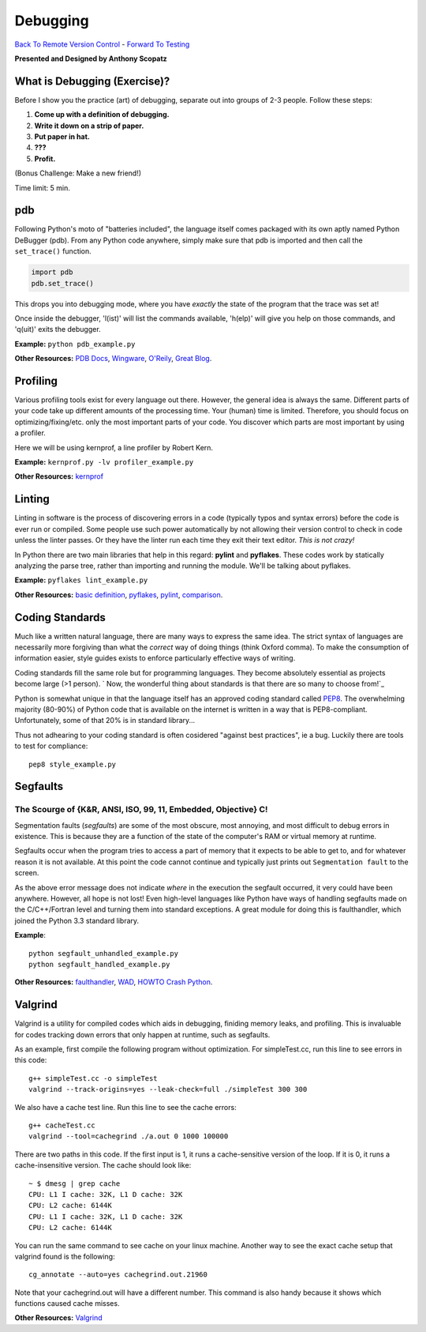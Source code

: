 
Debugging
____________________________________________


`Back To Remote Version Control  <http://github.com/thehackerwithin/UofCSCBC2012/tree/master/3b-VersionControlRemote/>`_ - 
`Forward To Testing <http://github.com/thehackerwithin/UofCSCBC2012/tree/master/5-Testing/>`_

**Presented and Designed by Anthony Scopatz** 

What is Debugging (Exercise)?
=============================
Before I show you the practice (art) of debugging, separate out into groups 
of 2-3 people.  Follow these steps:

1. **Come up with a definition of debugging.**
2. **Write it down on a strip of paper.**
3. **Put paper in hat.**
4. **???**
5. **Profit.**

(Bonus Challenge: Make a new friend!)  

Time limit: 5 min.

pdb
===
Following Python's moto of "batteries included", the language itself comes packaged 
with its own aptly named Python DeBugger (pdb).  From any Python code anywhere, 
simply make sure that pdb is imported and then call the ``set_trace()`` function.

.. code-block:: python

    import pdb
    pdb.set_trace()

This drops you into debugging mode, where you have *exactly* the state of the 
program that the trace was set at!

Once inside the debugger, 'l(ist)' will list the commands available, 
'h(elp)' will give you help on those commands, and 'q(uit)' exits the debugger.

**Example:** ``python pdb_example.py``

**Other Resources:**  `PDB Docs`_, `Wingware`_, `O'Reily`_, `Great Blog`_.

.. _PDB Docs: http://docs.python.org/library/pdb.html
.. _Wingware: http://wingware.com/doc/debug/advanced
.. _O'Reily: http://onlamp.com/pub/a/python/2005/09/01/debugger.html
.. _Great Blog: http://pythonconquerstheuniverse.wordpress.com/category/the-python-debugger/


Profiling
=========
Various profiling tools exist for every language out there.  However, the general 
idea is always the same.  Different parts of your code take up different amounts 
of the processing time.  Your (human) time is limited.  Therefore, you should 
focus on optimizing/fixing/etc. only the most important parts of your code.  
You discover which parts are most important by using a profiler.

Here we will be using kernprof, a line profiler by Robert Kern.

**Example:** ``kernprof.py -lv profiler_example.py``

**Other Resources:**  `kernprof`_

.. _kernprof: http://packages.python.org/line_profiler/


Linting
=======
Linting in software is the process of discovering errors in a code (typically 
typos and syntax errors) before the code is ever run or compiled.  Some people 
use such power automatically by not allowing their version control to check in 
code unless the linter passes.  Or they have the linter run each time they exit 
their text editor.  *This is not crazy!*

In Python there are two main libraries that help in this regard: **pylint** and 
**pyflakes**.  These codes work by statically analyzing the parse tree, rather 
than importing and running the module.  We'll be talking about pyflakes.  

**Example:** ``pyflakes lint_example.py``

**Other Resources:** `basic definition`_, `pyflakes`_, `pylint`_, `comparison`_.

.. _basic definition: http://en.wikipedia.org/wiki/Lint_(software)
.. _pyflakes: http://pypi.python.org/pypi/pyflakes/
.. _pylint: http://www.logilab.org/857
.. _comparison: http://www.doughellmann.com/articles/pythonmagazine/completely-different/2008-03-linters/

Coding Standards
================
Much like a written natural language, there are many ways to express the same idea.
The strict syntax of languages are necessarily more forgiving than what the 
*correct* way of doing things (think Oxford comma).  To make the consumption of information
easier, style guides exists to enforce particularly effective ways of writing.

Coding standards fill the same role but for programming languages.  They become absolutely 
essential as projects become large (>1 person). 
` Now, the wonderful thing about standards is that there are so many to choose from!`_

Python is somewhat unique in that the language itself has an approved coding standard
called `PEP8`_.  The overwhelming majority (80-90%) of Python code that is available
on the internet is written in a way that is PEP8-compliant.  Unfortunately, some of that
20% is in standard library...

Thus not adhearing to your coding standard is often cosidered "against best practices", 
ie a bug.  Luckily there are tools to test for compliance::

    pep8 style_example.py

.. _Now, the wonderful thing about standards is that there are so many to choose from!: http://xkcd.com/927/
.. _PEP8: http://www.python.org/dev/peps/pep-0008/


Segfaults 
==========================================================================
The Scourge of {K&R, ANSI, ISO, 99, 11, Embedded, Objective} C!
**************************************************************************
Segmentation faults (*segfaults*) are some of the most obscure, most annoying, 
and most difficult to debug errors in existence.  This is because they are a 
function of the state of the computer's RAM or virtual memory at runtime.

Segfaults occur when the program tries to access a part of memory that it expects 
to be able to get to, and for whatever reason it is not available.  At this point 
the code cannot continue and typically just prints out ``Segmentation fault`` to the screen.

As the above error message does not indicate *where* in the execution the segfault occurred, 
it very could have been anywhere.  However, all hope is not lost!  Even high-level languages 
like Python have ways of handling segfaults made on the C/C++/Fortran level and turning them 
into standard exceptions.  A great module for doing this is faulthandler, which joined the 
Python 3.3 standard library.

**Example**::

    python segfault_unhandled_example.py
    python segfault_handled_example.py

**Other Resources:**  `faulthandler`_, `WAD`_, `HOWTO Crash Python`_.

.. _faulthandler: https://github.com/haypo/faulthandler/wiki/
.. _WAD: http://www.dabeaz.com/papers/Python2001/python.html
.. _HOWTO Crash Python: http://wiki.python.org/moin/CrashingPython


Valgrind
========
Valgrind is a utility for compiled codes which aids in debugging, 
finiding memory leaks, and profiling.  This is invaluable for codes 
tracking down errors that only happen at runtime, such as segfaults.

As an example, first compile the following program without optimization.
For simpleTest.cc, run this line to see errors in this code::

    g++ simpleTest.cc -o simpleTest
    valgrind --track-origins=yes --leak-check=full ./simpleTest 300 300

We also have a cache test line. Run this line to see the cache errors::

    g++ cacheTest.cc
    valgrind --tool=cachegrind ./a.out 0 1000 100000

There are two paths in this code. If the first input is 1, it runs a 
cache-sensitive version of the loop.  If it is 0, it runs a cache-insensitive version.
The cache should look like::

    ~ $ dmesg | grep cache
    CPU: L1 I cache: 32K, L1 D cache: 32K
    CPU: L2 cache: 6144K
    CPU: L1 I cache: 32K, L1 D cache: 32K
    CPU: L2 cache: 6144K

You can run the same command to see cache on your linux machine. 
Another way to see the exact cache setup that valgrind found is the following::

    cg_annotate --auto=yes cachegrind.out.21960

Note that your cachegrind.out will have a different number. This command is 
also handy because it shows which functions caused cache misses.


**Other Resources:** `Valgrind`_

.. _Valgrind: http://valgrind.org/
